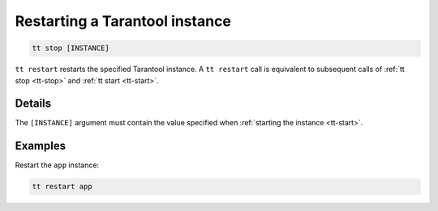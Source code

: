 Restarting a Tarantool instance
===============================

..  code-block:: bash

    tt stop [INSTANCE]

``tt restart`` restarts the specified Tarantool instance.
A ``tt restart`` call is equivalent to subsequent calls of
:ref:`tt stop <tt-stop>` and :ref:`tt start <tt-start>`.

Details
-------

The ``[INSTANCE]`` argument must contain the value specified when :ref:`starting the instance <tt-start>`.

Examples
--------

Restart the ``app`` instance:

..  code-block:: bash

    tt restart app

